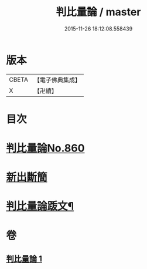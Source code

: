 #+TITLE: 判比量論 / master
#+DATE: 2015-11-26 18:12:08.558439
* 版本
 |     CBETA|【電子佛典集成】|
 |         X|【卍續】    |

* 目次
* [[file:KR6o0034_001.txt::001-0951a0][判比量論No.860]]
* [[file:KR6o0034_001.txt::0953a0][新出斷簡]]
* [[file:KR6o0034_001.txt::0953b2][判比量論䟦文¶]]
* 卷
** [[file:KR6o0034_001.txt][判比量論 1]]
